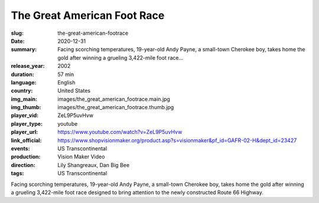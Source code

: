 The Great American Foot Race
############################

:slug: the-great-american-footrace
:date: 2020-12-31
:summary: Facing scorching temperatures, 19-year-old Andy Payne, a small-town Cherokee boy, takes home the gold after winning a grueling 3,422-mile foot race...
:release_year: 2002
:duration: 57 min
:language: English
:country: United States
:img_main: images/the_great_american_footrace.main.jpg
:img_thumb: images/the_great_american_footrace.thumb.jpg
:player_vid: ZeL9P5uvHvw
:player_type: youtube
:player_url: https://www.youtube.com/watch?v=ZeL9P5uvHvw
:link_official: https://www.shopvisionmaker.org/product.asp?s=visionmaker&pf_id=GAFR-02-H&dept_id=23427
:events: US Transcontinental
:production: Vision Maker Video
:direction: Lily Shangreaux, Dan Big Bee
:tags: US Transcontinental

Facing scorching temperatures, 19-year-old Andy Payne, a small-town Cherokee boy, takes home the gold after winning a grueling 3,422-mile foot race designed to bring attention to the newly constructed Route 66 Highway.
